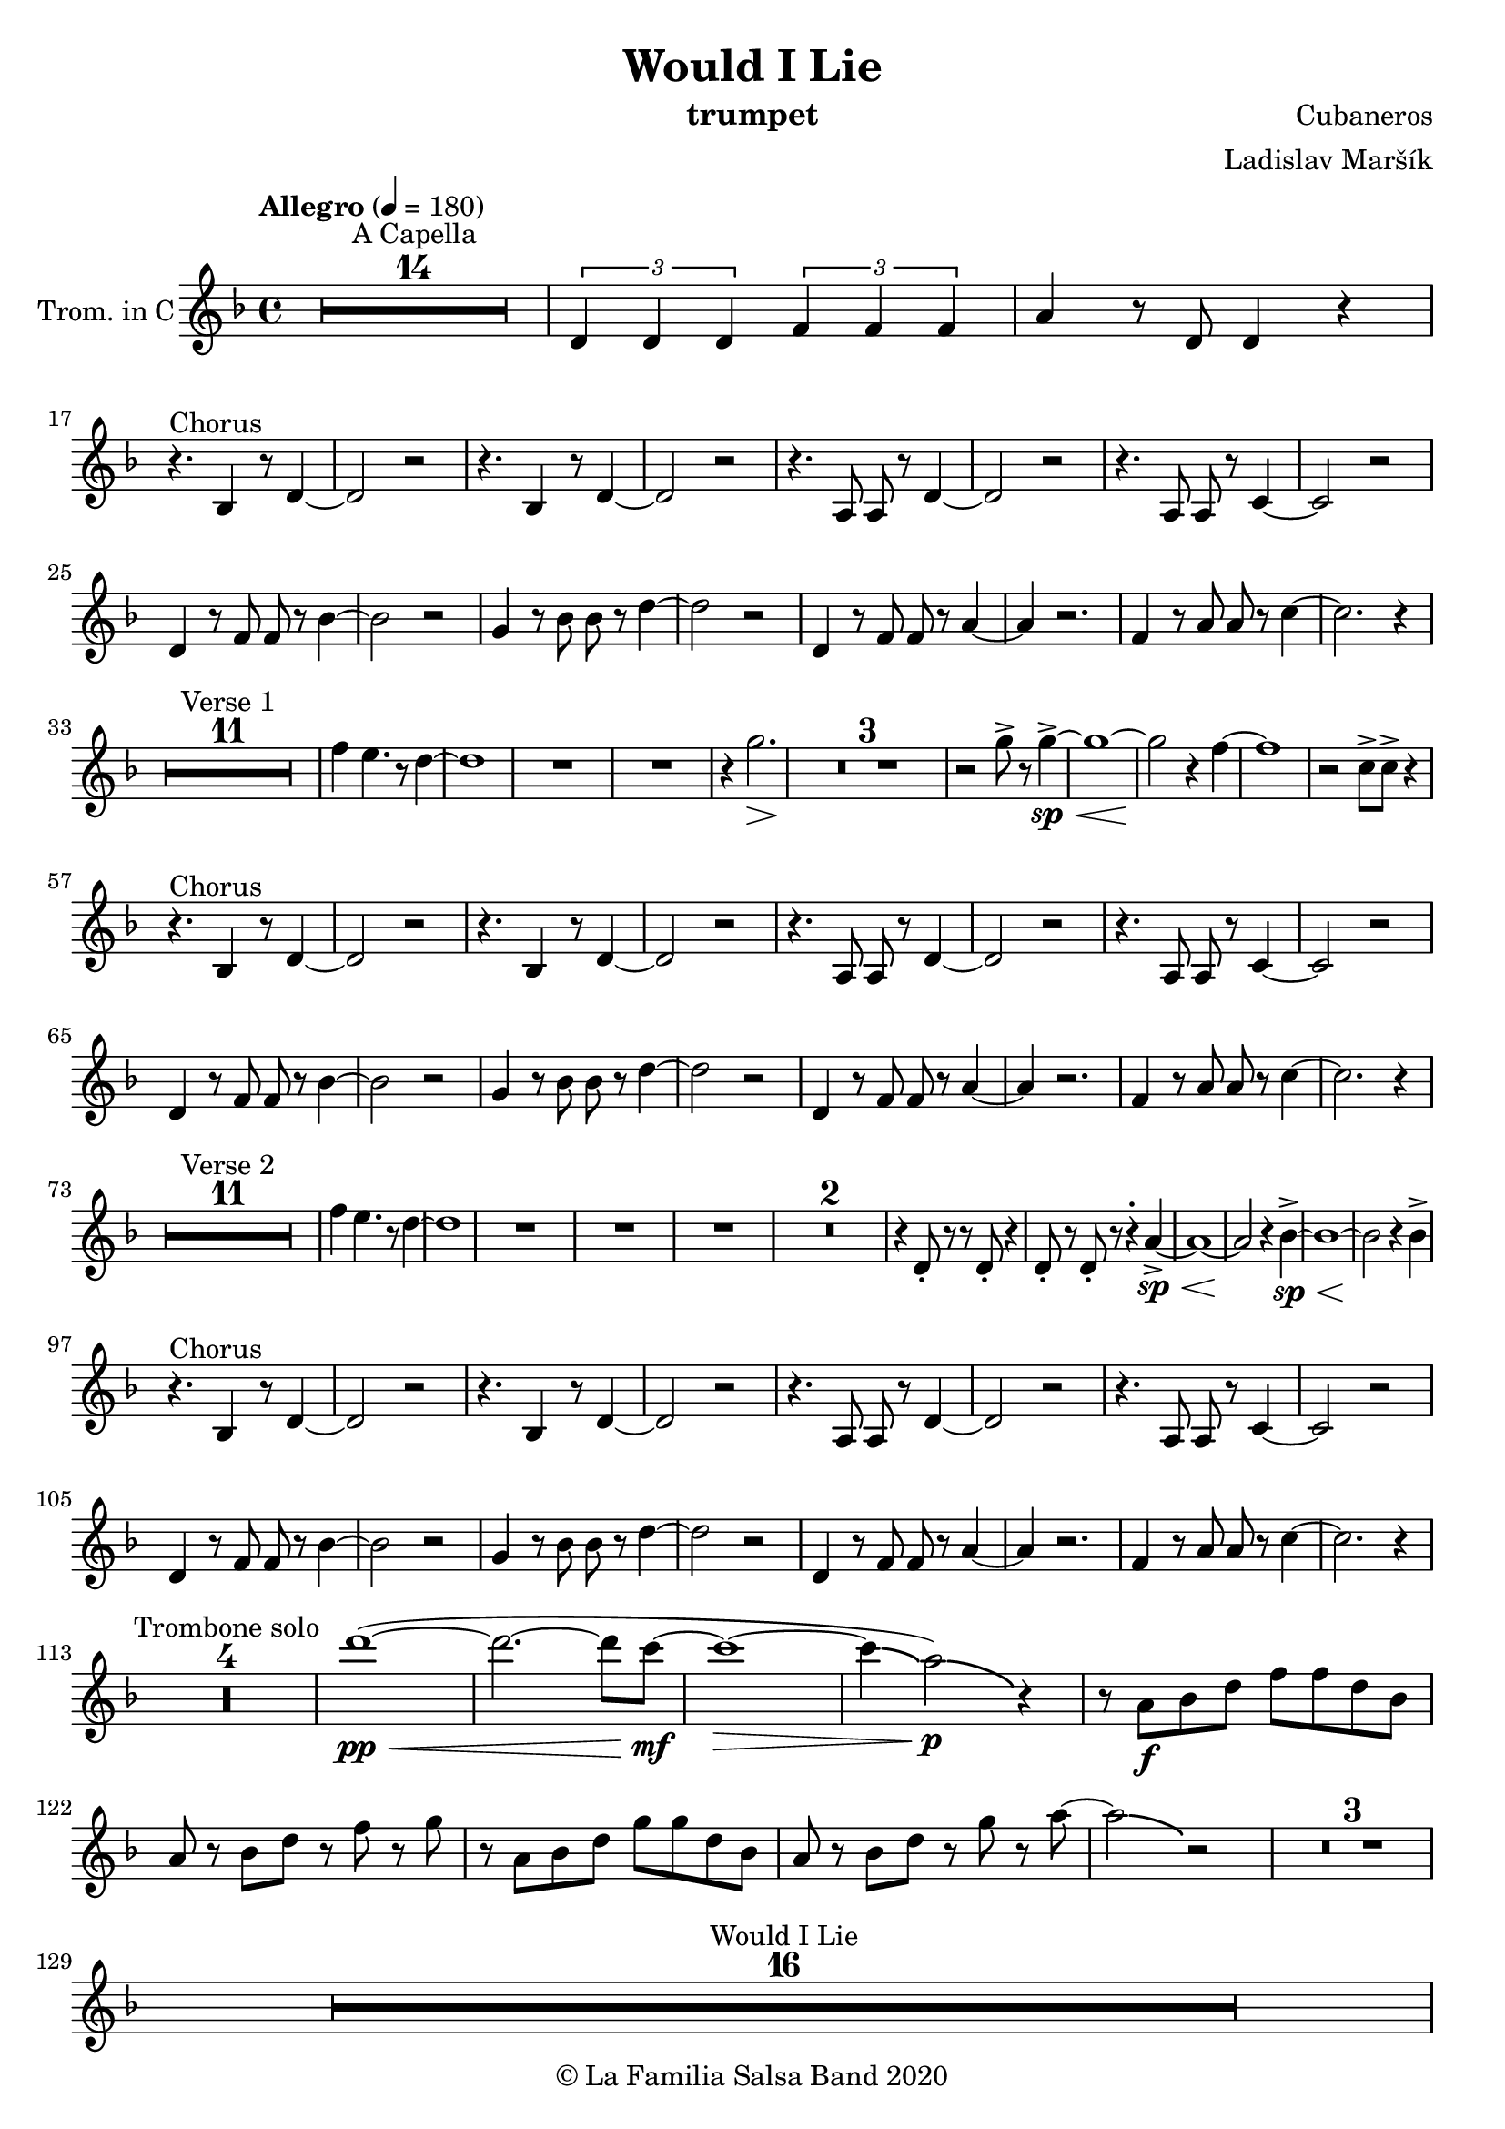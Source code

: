 \version "2.19.83"

\header {
    title = "Would I Lie"
    composer = "Cubaneros"
    arranger = "Ladislav Maršík"
    instrument = "trumpet"
    copyright = "© La Familia Salsa Band 2020"
}

%\transpose c d
Trumpet = \new Voice \transpose c d \relative c' {
    \set Staff.instrumentName = \markup {
	\center-align { "Trom. in C" }
    }
    \set Staff.midiInstrument = "trumpet"
    \set Staff.midiMaximumVolume = #1.0

    \key c \minor
    \time 4/4
    \tempo "Allegro" 4 = 180
    	
    R1*14 ^\markup { "A Capella" }
    
    \tuplet 3/2 { c4 c c } \tuplet 3/2 { es es es} | 
    g r8 c,8 c4 r | \break
    
    r4. ^\markup { "Chorus" } as4 r8 c4 ~ |
    c2 r |
    r4. as4 r8 c4 ~ |
    c2 r |
    r4. g8 g r c4 ~ |
    c2 r |
    r4. g8 g r bes4 ~ |
    bes2 r | \break
    
    c4 r8 es8 es r as4 ~ |
    as2 r |
    f4 r8 as8 as r c4 ~ |
    c2 r |
    c,4 r8 es es r g4 ~ |
    g4 r2. |
    es4 r8 g g r bes4 ~ |
    bes2. r4 | \break
    
    R1*11 ^\markup { "Verse 1" } 
    
    es4 d4. r8 c4 ~ |
    c1 |
    R1 | 
    R1 |
    
    r4 f2. \> |
    R1*3 \! | 
    
    r2 f 8 -> r f4 ~ -> \sp \< |
    f1 ~ |
    f2 \! r4 es ~ 
    es1 |
    r2 bes8 -> bes -> r4 | \break
    
    r4. ^\markup { "Chorus" } as,4 r8 c4 ~ |
    c2 r |
    r4. as4 r8 c4 ~ |
    c2 r |
    r4. g8 g r c4 ~ |
    c2 r |
    r4. g8 g r bes4 ~ |
    bes2 r | \break
    
    c4 r8 es8 es r as4 ~ |
    as2 r |
    f4 r8 as8 as r c4 ~ |
    c2 r |
    c,4 r8 es es r g4 ~ |
    g4 r2. |
    es4 r8 g g r bes4 ~ |
    bes2. r4 | \break
    
    R1*11 ^\markup { "Verse 2" } 
    
    es4 d4. r8 c4 ~ |
    c1 |
    R1 | 
    R1 |
    
    R1 |
    R1*2 |
    r4 c,8 -. r r c -. r4 |
    c8 -. r c8 -. r r4 -. g'4 ~ -> \sp \< |
    g1 ~ |
    g2 \! r4 as -> \sp \< ~ 
    as1 ~ |
    as2 \! r4 as4 -> | \break
    
    r4. ^\markup { "Chorus" } as,4 r8 c4 ~ |
    c2 r |
    r4. as4 r8 c4 ~ |
    c2 r |
    r4. g8 g r c4 ~ |
    c2 r |
    r4. g8 g r bes4 ~ |
    bes2 r | \break
    
    c4 r8 es8 es r as4 ~ |
    as2 r |
    f4 r8 as8 as r c4 ~ |
    c2 r |
    c,4 r8 es es r g4 ~ |
    g4 r2. |
    es4 r8 g g r bes4 ~ |
    bes2. r4 | \break
    
    \set Score.skipBars = ##t R1*4 ^\markup { "Trombone solo" }
    
    c'1 ~ ( \pp \< |
    c2. ~ c8 bes \mf ~ |
    bes1 \> ~ |
    bes4 \bendAfter #-2 g2 \p ) \bendAfter #-4 r4 |
    
    r8 g, \f as c es es c as |
    g r as c r es r f |
    r g, as c f f c as |
    g r as c r f r g ~ |
    g2 \bendAfter #-3 r2 |
    
    \set Score.skipBars = ##t R1*3 \break
    
    \set Score.skipBars = ##t R1*16 ^\markup { "Would I Lie" } \break
    
    \set Score.skipBars = ##t R1*3 ^\markup { "Te digo" }
    r2. g,4 ~ -> \sp \< |
    g1 ~ |
    g2 \! r4 as -> \sp \< ~ 
    as1 ~ |
    as2 \! r2 |
    
    as8 -> as -> r4 as8 -> as -> r4 |
    \tuplet 3/2 { as4 -> as -> as -> } as8 -> r4. | \break
    
    r4. ^\markup { "Chorus" } as,4 r8 c4 ~ |
    c2 r |
    r4. as4 r8 c4 ~ |
    c2 r |
    r4. g8 g r c4 ~ |
    c2 r |
    r4. g8 g r bes4 ~ |
    bes2 r | \break
    
    c4 r8 es8 es r as4 ~ |
    as2 r |
    f4 r8 as8 as r c4 ~ |
    c2 r |
    c,4 r8 es es r g4 ~ |
    g2 r4 f' -> ~ \< |
    f1 ~ |
    f2 \! r2 | \break
    
    \set Staff.midiMaximumVolume = #2.0
    r2 ^\markup { "Montuno - Petas" } r8 c \f es \tenuto f \tenuto |
    as \tenuto -> g f \tenuto g -> \tenuto ~ g2 ~ |
    g2 ~ g8 f \tenuto -> \> r es \tenuto |
    d2 \tenuto \mf ~ d8 ( es \< f g -> \f ) ~ |
    g1 \> |
    r1 \mf | 
    c4 \sf -> \bendAfter #-4 r bes4 \sf -> \bendAfter #-4 r | 
    g4 \sf -> \bendAfter #-4 r f4 \sf -> \bendAfter #-4 r | \break
    
    \set Staff.midiMaximumVolume = #1.0
    
    r2 r8 c, \mf es \tenuto f \tenuto |
    as \tenuto -> g f \tenuto g -> \tenuto ~ g2 ~ |
    g2 ~ g8 f \tenuto -> \> r es \tenuto |
    d2 \tenuto \mp ~ d8 ( es \< f es -> \mf ) ~ |
    es1 \> ~ |
    es2 \mp r2 | 
    c1 -> \sp \< ~ |
    c2 ~ c8 ( es c f -> \mf ~ | \break
    f4 ^\markup { "coro pregon" } ) r2. |
    R1 |
    g1 ~ -> \sp \< |
    g1 |
    c1 ~ -> \! \sp \< |
    c1 |
    c1 -> \! \sp \< |
    r2 \! c,8 \mf ( es c f -> \f ~ | \break
    f4 ) r2. |
    R1 |
    g1 ~ -> \sp \< |
    g1 |
    c1 ~ -> \! \sp \< |
    c1 |
    c4 \sf -> \bendAfter #-4 r bes4 \sf -> \bendAfter #-4 r | 
    g4 \sf -> \bendAfter #-4 r f4 \sf -> \bendAfter #-4 r | \break
    
    R1 |
    R1 |
    g1 ~ -> \sp \< |
    g1 |
    c1 ~ -> \! \sp \< |
    c1 |
    c1 -> \! \sp \< |
    r2 \! c,8 \mf ( es c f -> \f ~ | \break
    f4 ) r2. |
    R1 |
    g1 ~ -> \sp \< |
    g1 |
    c1 ~ -> \! \sp \< |
    c1 |
    c4 \sf -> \bendAfter #-4 r bes4 \sf -> \bendAfter #-4 r | 
    g4 \sf -> \bendAfter #-4 r f4 \sf -> \bendAfter #-4 r | \break
    
    R1 ^\markup { "fade out" } |
    R1 |
    R1 |
    R1 |
    R1 |
    R1 |
    c'1 -> \! \sp \< |
    r2 \! r8 \mf es, ( c f -> \f ~ | \break
    f4 ) ^\markup { "A Capella" } r2. |
    \set Score.skipBars = ##t R1*7
    
    
    \bar "|."
}

%\transpose es c
Saxophone = \new Voice \relative c'' {
    \set Staff.instrumentName = \markup {
        \center-align { "Sass. in C" }
    }
    \set Staff.midiInstrument = "alto sax"

    \key c \minor
    \time 4/4
    \tempo "Allegro" 4 = 180
    	
    R1*14 ^\markup { "A Capella" }
    
    \tuplet 3/2 { c4 c c } \tuplet 3/2 { es es es} | 
    g r8 c8 c4 r |
    
    r4. ^\markup { "Chorus" } c,,4 r8 es4 ~ |
    es2 r |
    r4. c4 r8 f4 ~ |
    f2 r |
    r4. c8 c r es4 ~ |
    es2 r |
    r4. bes8 bes r es4 ~ |
    es2 r |
    
    as,4 r8 c8 c r es4 ~ |
    es2 r |
    as,4 r8 c8 c r f4 ~ |
    f2 r |
    g,4 r8 c8 c r es4 ~ |
    es4 r2. |
    g4 r8 bes bes r es4 ~ |
    es2. r4 |
    
    R1*12 ^\markup { "Verse 1" } 
    
    bes4 bes4. r8 a4 ~ |
    a1 |
    R1 |
    
    r4 f2. \> |
    R1*2 \! |
    r4 es8 -. r r d -. r4 |
    es8 -. r f8 -. r c' -> r -. b4 ~ -> \sp \< |
    b1 ~ \! |
    b2 r4 c4 ~ |
    c1 | 
    r2 bes8 -> bes -> r4 |
    
    r4. ^\markup { "Chorus" } c,4 r8 es4 ~ |
    es2 r |
    r4. c4 r8 f4 ~ |
    f2 r |
    r4. c8 c r es4 ~ |
    es2 r |
    r4. bes8 bes r es4 ~ |
    es2 r |
    
    as,4 r8 c8 c r es4 ~ |
    es2 r |
    as,4 r8 c8 c r f4 ~ |
    f2 r |
    g,4 r8 c8 c r es4 ~ |
    es4 r2. |
    g4 r8 bes bes r es4 ~ |
    es2. r4 |
    
    R1*12 ^\markup { "Verse 2" } 
    
    bes4 bes4. r8 a4 ~ |
    a1 |
    R1 |
   
    R1 | 
    R1*2 |
    r4 bes,8 -. r r bes -. r4 |
    a8 -. r a8 -. r r4 -. f'4 ~ -> \sp \< |
    f1 ~ |
    f2 \! r4 es4 ~ -> \sp \< |
    es1 ~ | 
    es2 \! r4 as4 -> |
    
    r4. ^\markup { "Chorus" } c,4 r8 es4 ~ |
    es2 r |
    r4. c4 r8 f4 ~ |
    f2 r |
    r4. c8 c r es4 ~ |
    es2 r |
    r4. bes8 bes r es4 ~ |
    es2 r |
    
    as,4 r8 c8 c r es4 ~ |
    es2 r |
    as,4 r8 c8 c r f4 ~ |
    f2 r |
    g,4 r8 c8 c r es4 ~ |
    es4 r2. |
    g4 r8 bes bes r es4 ~ |
    es2. r4 |
    
    \set Score.skipBars = ##t R1*4 ^\markup { "Trombone solo" }
    
    g1 ~ ( \pp \< |
    g2. ~ g8 g8 \mf ~ |
    g1 \> ~ |
    g4 \bendAfter #-2 es2 \p ) \bendAfter #-4 r4 |
    
    r8 b, \f c es as as es c |
    b r c es r as r as |
    r b, c f as as f c |
    b r c f r as r c ~ |
    c2 \bendAfter #-3 r2 |
    
    \set Score.skipBars = ##t R1*3
    
    \set Score.skipBars = ##t R1*16 ^\markup { "Would I Lie" }
    
    \set Score.skipBars = ##t R1*3 ^\markup { "Te digo" }
    
    r2. d,4 ~ -> \sp \< |
    d1 ~ |
    d2 \! r4 c4 ~ -> \sp \< |
    c1 ~ |  
    c2 \! r2 |
    
    as'8 -> as -> r4 as8 -> as -> r4 |
    \tuplet 3/2 { as4 -> as -> as -> } as8 -> r4. |
    
    r4. ^\markup { "Chorus" } c,4 r8 es4 ~ |
    es2 r |
    r4. c4 r8 f4 ~ |
    f2 r |
    r4. c8 c r es4 ~ |
    es2 r |
    r4. bes8 bes r es4 ~ |
    es2 r |
    
    as,4 r8 c8 c r es4 ~ |
    es2 r |
    as,4 r8 c8 c r f4 ~ |
    f2 r |
    g,4 r8 c8 c r es4 ~ |
    es2 r4 a, -> ~ \< |
    a1 ~ |
    a2 \! r2 |
    
    \bar "|."
}

Trombone = \new Voice \relative c {
    \set Staff.instrumentName = \markup {
      \center-align { "Trombone" }
    }
    \set Staff.midiInstrument = "trombone"

    \clef bass
    \key c \minor
    \time 4/4
    \tempo "Allegro" 4 = 180
    
    \set Score.skipBars = ##t R1*14 ^\markup { "A Capella" }
    
    \tuplet 3/2 { c4 c c } \tuplet 3/2 { es es es} | 
    g r8 es8 es4 r |
    
    as,4 ^\markup { "Chorus" } r8 es'4 r8 as4 ~ |
    as2 r |
    f,4 r8 f'4 r8 as4 ~ |
    as2 r |
    c,4 r8 es8 es r g4 ~ |
    g2 r |
    bes,4 r8 es8 es r g4 ~ |
    g2 r |
    
    es4 r8 as8 as r c4 ~ |
    c2 r |
    c,4 r8 f8 f r as4 ~ |
    as2 r |
    c,4 r8 g'8 g r c4 ~ |
    c4 d2 bes4 ~ |
    bes2 r4 g'4 ~ |
    g2 r2 |
    
    R1*12 ^\markup { "Verse 1" } 
    
    g,4 g4. r8 f4 ~ |
    f1 |
    R1 |
    
    r4 f,2. \> |
    R1*2 \! |
    r4 c'8 -. r r bes -. r4 |
    c8 -. r d8 -. r c' -> r -. d4 ~ -> \sp \< |
    d1 ~ \! |
    d2 r4 es4 ~ |
    es1 |  
    r2 bes'8 -> bes -> r4 |
    
    as,,4 ^\markup { "Chorus" } r8 es'4 r8 as4 ~ |
    as2 r |
    f,4 r8 f'4 r8 as4 ~ |
    as2 r |
    c,4 r8 es8 es r g4 ~ |
    g2 r |
    bes,4 r8 es8 es r g4 ~ |
    g2 r |
    
    es4 r8 as8 as r c4 ~ |
    c2 r |
    c,4 r8 f8 f r as4 ~ |
    as2 r |
    c,4 r8 g'8 g r c4 ~ |
    c4 d2 bes4 ~ |
    bes2 r4 g'4 ~ |
    g2 r2 |
    
    R1*12 ^\markup { "Verse 2" } 
    
    g,4 g4. r8 f4 ~ |
    f1 |
    R1 |
    
    R1 |
    R1*2 |
    r4 f8 -. r r f -. r4 |
    f8 -. r fis8 -. r r4 -. d'4 ~ -> \sp \< |
    d1 ~ |
    d2 \! r4 c4 ~ -> \sp \< |
    c1 ~ |  
    c2 \! r4 as, -> |
    
    as4 ^\markup { "Chorus" } r8 es'4 r8 as4 ~ |
    as2 r |
    f,4 r8 f'4 r8 as4 ~ |
    as2 r |
    c,4 r8 es8 es r g4 ~ |
    g2 r |
    bes,4 r8 es8 es r g4 ~ |
    g2 r |
    
    es4 r8 as8 as r c4 ~ |
    c2 r |
    c,4 r8 f8 f r as4 ~ |
    as2 r |
    c,4 r8 g'8 g r c4 ~ |
    c4 d2 bes4 ~ |
    bes2 r4 g'4 ~ |
    g2 r8 c, \f es c |
    es4. ^\markup { "Trombone solo" } es8 ~ es2 |
    r4. c8 bes c r es | 
    f4. c8 ~ c2 |
    r4. as8 g as c es |
    g1 -> ~ |
    g2 r8 g r \grace { fis16 } g8 -> ~ |
    g4. \> f8 es d r c |
    r bes ~ bes2. \p | 
    
    r8 g \f as c es es c as |
    g r as c r es r f |
    r g, as c f f c as |
    g r as c r f r g ~ |
    g2 r8 c r c ~ |
    c2 r2 |
    r8 ges f es f -> \grace { es } r f -> \grace { es } r |
    f r f ges f es c bes |
    f'4 ^\markup { "Would I Lie" } -> r2. |
    
    \set Score.skipBars = ##t R1*15
    
    \set Score.skipBars = ##t R1*3 ^\markup { "Te digo" }
    r2. g,4 ~ -> \sp \< |
    g1 ~ |
    g2 \! r4 as -> \sp \< ~ 
    as1 ~ |
    as2 \! r2 |
    
    as8 -> as -> r4 as8 -> as -> r4 |
    \tuplet 3/2 { as4 -> as -> as -> } as8 -> r4. |
    
    as,4 ^\markup { "Chorus" } r8 es'4 r8 as4 ~ |
    as2 r |
    f,4 r8 f'4 r8 as4 ~ |
    as2 r |
    c,4 r8 es8 es r g4 ~ |
    g2 r |
    bes,4 r8 es8 es r g4 ~ |
    g2 r |
    
    es4 r8 as8 as r c4 ~ |
    c2 r |
    c,4 r8 f8 f r as4 ~ |
    as2 r |
    c,4 r8 g'8 g r c4 ~ |
    c2 r4 f, -> ~ \< |
    f1 ~ |
    f2 \! r2 |
      
    \bar "|."  
}

Congas = \new DrumVoice \drummode {
  
    \set DrumStaff.instrumentName = \markup {
        \center-align { "Conga" }
    }

    \time 4/4
    \tempo "Allegro" 4 = 180
    	
    R1*14 ^\markup { "A Capella" }    
    
    \tuplet 3/2 { cgh4 cgh cgh } \tuplet 3/2 { cgh cgh cgh } | 
    cgh r8 cgh8 cgh4 r |
    
    \repeat percent 8 {
      bol8 ^\markup { "(tumbao 3/2)" } bolm ssh cglo cglo bolm cgho cgho |
      bolm bolm ssh bolm bolm bolm cgho cgho |
    }
    
    
    \repeat percent 8 {
      bolm8 ^\markup { "Verse 1 (tumbao + maracas)" } bolm ssh cglo cglo bolm cgho cgho |
      bolm bolm ssh bolm bolm bolm cgho cgho |
    }
    
    cgh8 ^\markup { "(tumbao + martillo + cascara 2-3)" } bolm ssh bolm cgh bolm cglo bolm |
    cgh bolm ssh bolm cgh bolm cglo bolm |
    
    cgh bolm ssh bolm cgh bolm cglo bolm |
    cgh bolm ssh bolm cgh bolm cglo bolm |
    
    cgh bolm ssh bolm cgh bolm cglo bolm |
    
    cgh bolm ssh bolm cgh bolm r4 |
    R1 |
    R1 |
    
    \repeat percent 8 {
      cgh8 ^\markup { "(tumbao 3/2)" } bolm ssh cglo cglo cgh cgho cgho |
      cgh bolm ssh bolm cgh bolm cgho cgho |
    }
    
    \repeat percent 8 {
      bolm8 ^\markup { "Verse 2 (tumbao + maracas)" } bolm ssh cglo cglo bolm cgho cgho |
      bolm bolm ssh bolm bolm bolm cgho cgho |
    }
    
    cgh8 ^\markup { "(tumbao + martillo + cascara 2-3)" } bolm ssh bolm cgh bolm cglo bolm |
    cgh bolm ssh bolm cgh bolm cglo bolm |
    
    cgh bolm ssh bolm cgh bolm cglo bolm |
    cgh bolm ssh bolm cgh bolm cglo bolm |
    
    cgh bolm ssh bolm cgh bolm cglo bolm |
    
    cgh bolm ssh bolm cgh bolm r4 |
    R1 |
    R1 |
    
    \repeat percent 8 {
      bol8 ^\markup { "(tumbao 3/2)" } bolm ssh cglo cglo bolm cgho cgho |
      bolm bolm ssh bolm bolm bolm cgho cgho |
    }
    
    \repeat percent 8 {
      bol8 ^\markup { "(tumbao 3/2)" } bolm ssh cglo cglo bolm cgho cgho |
      bolm bolm ssh bolm bolm bolm cgho cgho |
    }
    
    \repeat percent 6 {
      bol8 ^\markup { "(conga tumbao slaps + guiro)" } bolm ssh r r bolm cgho cgho |
      bolm bolm ssh r r bolm cgho cgho |
    }
    
    ssh -> r r2. |
    \set Score.skipBars = ##t R1*3
    
    \repeat percent 4 {
      cglo8 ^\markup { "Te digo" } r cglo r cglo r cglo r |
      cglo r cglo r cglo r cglo r |
    }
    cgho cgho cglo r cgho cgho cglo r |
    \tuplet 3/2 { cgho4 cgho cgho } cgho8 cglo r4 |
    
    \repeat percent 8 {
      cgh8 ^\markup { "(tumbao 3/2)" } bolm ssh cglo cglo cgh cgho cgho |
      cgh bolm ssh bolm cgh bolm cgho cgho |
    }
    
    \bar "|."
}

Timbales = \new DrumVoice \drummode {
    \set Staff.instrumentName = \markup {
        \center-align { "Timbales" }
    }

    \time 4/4
    \tempo "Allegro" 4 = 180

    R1*14 ^\markup { "A Capella" }
    
    \tuplet 3/2 { cb4 cb cb } \tuplet 3/2 { cb cb cb} | 
    timh r8 timl8 timl4 cymc -^ |
    
    \repeat percent 8 {
      r8 ^\markup { "(campana 3/2)" } cb cb cb cb r cb cb |
      cb r cb r cb cb cb cb |
    }
    
    R1*16 ^\markup { "Verse 1 (tumbao + maracas)" } 
    
    
    hhc8-. ^\markup { "(tumbao + martillo + cascara 2-3)" } hhp hhc-. hhp hhc-. hhc-. hhp hhc-. |
    hhc-. hhp hhc-. hhc-. hhp hhc-. hhp hhc-. |
    
    hhc-. hhp hhc-. hhp hhc-. hhc-. hhp hhc-. |
    hhc-. hhp hhc-. hhc-. hhp hhc-. cymc4 -^ |
    
    hhc8-. -. hhp hhc-. hhp hhc-. hhc-. hhp hhc-. |
    hhc-. hhp hhc-. hhc-. hhp hhc-. cymc4 -^ |
    
    r2 timh8 timh r timh |
    r timh timl timl cb -^ cb -^ r4 |
    
    \repeat percent 8 {
      r8 ^\markup { "(campana 3/2)" } cb cb cb cb r cb cb |
      cb r cb r cb cb cb cb |
    }
    
    R1*16 ^\markup { "Verse 2 (tumbao + maracas)" } 
    
    hhc8-. ^\markup { "(tumbao + martillo + cascara 2-3)" } hhp hhc-. hhp hhc-. hhc-. hhp hhc-. |
    hhc-. hhp hhc-. hhc-. hhp hhc-. hhp hhc-. |
    
    hhc-. hhp hhc-. hhp hhc-. hhc-. hhp hhc-. |
    hhc-. hhp hhc-. hhc-. hhp hhc-. cymc4 -^ |
    
    hhc8-. -. hhp hhc-. hhp hhc-. hhc-. hhp hhc-. |
    hhc-. hhp hhc-. hhc-. hhp hhc-. cymc4 -^ |
    
    hhc8-. hhp hhc-. hhp hhc-. hhc-. hhp hhc-. |
    timh timl r timl r timl cymc4 -^ |
    
    \repeat percent 8 {
      r8 ^\markup { "(campana 3/2)" } cb cb cb cb r cb cb |
      cb r cb r cb cb cb cb |
    }
    
    \repeat percent 8 {
      r8 ^\markup { "(campana 3/2)" } cb cb cb cb r cb cb |
      cb r cb r cb cb cb cb |
    }
    
    rb8 -. ^\markup { "(camp. + contrac.)" } ^\markup { "Timbal Solo" } cb <<cb hhho>> cb rb -. r <<cb hhho>> <<cb hhho>> |
    <<cb rb -.>> r <<cb hhho>> hhho rb -. cb <<cb hhho>> <<cb hhho>> |
    rb8 -. cb <<cb hhho>> cb rb -. r <<cb hhho>> <<cb hhho>> |
    <<cb rb -.>> r <<cb hhho>> hhho cymc -^ r cymc -^ r |
    cymc -^ cb <<cb hhho>> cb rb -. r <<cb hhho>> <<cb hhho>> |
    <<cb rb -.>> r <<cb hhho>> hhho rb -. cb <<cb hhho>> <<cb hhho>> |
    rb8 -. cb <<cb hhho>> cb rb -. r <<cb hhho>> <<cb hhho>> |
    <<cb rb -.>> r <<cb hhho>> hhho cymc -^ r cymc -^ r |
    cymc -^ ^\markup { "Timbal Solo" } cb <<cb hhho>> cb rb -. r <<cb hhho>> <<cb hhho>> |
    <<cb rb -.>> r <<cb hhho>> hhho rb -. cb <<cb hhho>> <<cb hhho>> |
    rb8 -. cb <<cb hhho>> cb rb -. r <<cb hhho>> <<cb hhho>> |
    <<cb rb -.>> r <<cb hhho>> hhho cymc -^ r cymc -^ r |
    cymc -^ r r2. |
    
    \set Score.skipBars = ##t R1*3
    
    
    hh8 ^\markup { "Te digo (hh / cymbal)" } r hh r hh r hh r |
    hh r hh r hh r hh r |
    hh r hh r hh r hh r |
    hh r hh r hh r cymc -^ r |
    hh r hh r hh r hh r |
    hh r hh r hh r hh r |
    hh r hh r hh r hh r |
    hh r hh r hh r hh r |
    
    timl timl cymc -^ r timl timl cymc -^ r |
    \tuplet 3/2 { timl4 timl timl } timl8 cymc -^ r4 |
    
    \repeat percent 6 {
      rb8 -. ^\markup { "(camp. + contrac.)" } cb <<cb hhho>> cb rb -. r <<cb hhho>> <<cb hhho>> |
      <<cb rb -.>> r <<cb hhho>> hhho rb -. cb <<cb hhho>> <<cb hhho>> |
    }
    rb8 -. cb <<cb hhho>> cb rb -. r <<cb hhho>> <<cb hhho>> |
    <<cb rb -.>> r <<cb hhho>> hhho rb -. cb cymc4 -^ |
    rb8 -. cb <<cb hhho>> cb rb -. r <<cb hhho>> <<cb hhho>> |
    <<cb rb -.>> r <<cb hhho>> hhho rb -. cb <<cb hhho>> <<cb hhho>> |
    
    \bar "|."
}

\score {
    \compressMMRests \new StaffGroup <<
        \new Staff << \Trumpet >>
        %\new Staff << \Saxophone >>
        %\new Staff << \Trombone >>
        %\new DrumStaff \with {
        %  drumStyleTable = #congas-style
        %  \override StaffSymbol.line-count = #2
        %  \override BarLine.bar-extent = #'(-1 . 1)
        %}
        %<<
        %  \Congas
        %>>
        %\new DrumStaff \with {
        %  drumStyleTable = #timbales-style
        %  \override StaffSymbol.line-count = #2
        %  \override BarLine.bar-extent = #'(-1 . 1)
        %}
        %<<
        %  \Timbales
        %>>
    >>
    \layout {
    }
}

\score {
   \compressMMRests \unfoldRepeats {
        \new StaffGroup <<
            \new Staff << \Trumpet >>
            %\new Staff << \Saxophone >>
            %\new Staff << \Trombone >>
            %\new DrumStaff \with {
            %  drumStyleTable = #congas-style
            %  \override StaffSymbol.line-count = #2
            %  \override BarLine.bar-extent = #'(-1 . 1) 
            %}  
            %<<
            %  \Congas
            %>>
            %\new DrumStaff \with {
            %  drumStyleTable = #timbales-style
            %  \override StaffSymbol.line-count = #2
            %  \override BarLine.bar-extent = #'(-1 . 1)
            %}
            %<<
            %  \Timbales
            %>>
        >>
    }
    \midi {
    }
}